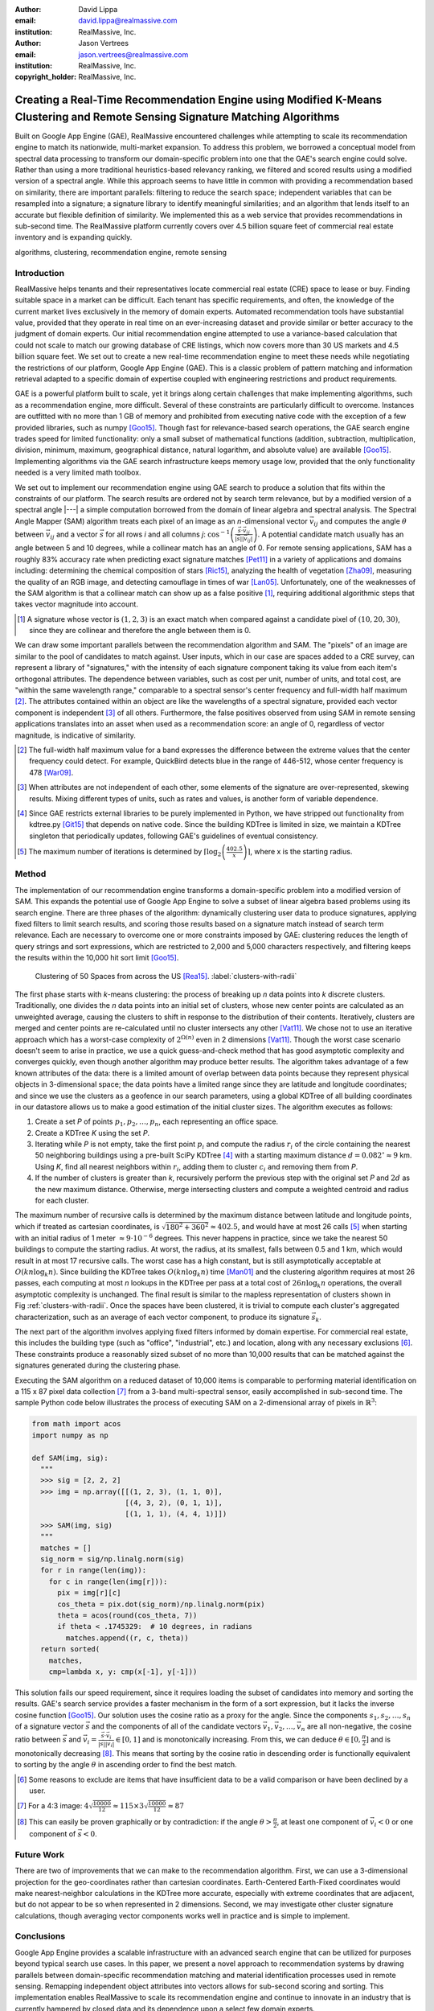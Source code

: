 :author: David Lippa
:email: david.lippa@realmassive.com
:institution: RealMassive, Inc.

:author: Jason Vertrees
:email: jason.vertrees@realmassive.com
:institution: RealMassive, Inc.

:copyright_holder: RealMassive, Inc.

.. |nbsp| unicode:: 0xA0
   :trim:

-----------------------------------------------------------------------------------------------------------------------------
Creating a Real-Time Recommendation Engine using Modified K-Means Clustering and Remote Sensing Signature Matching Algorithms
-----------------------------------------------------------------------------------------------------------------------------

.. class:: abstract

   Built on Google App Engine (GAE), RealMassive encountered challenges while attempting to scale its recommendation engine to match its nationwide, multi-market expansion. To address this problem, we borrowed a conceptual model from spectral data processing to transform our domain-specific problem into one that the GAE's search engine could solve. Rather than using a more traditional heuristics-based relevancy ranking, we filtered and scored results using a modified version of a spectral angle. While this approach seems to have little in common with providing a recommendation based on similarity, there are important parallels: filtering to reduce the search space; independent variables that can be resampled into a signature; a signature library to identify meaningful similarities; and an algorithm that lends itself to an accurate but flexible definition of similarity. We implemented this as a web service that provides recommendations in sub-second time. The RealMassive platform currently covers over 4.5 billion square feet of commercial real estate inventory and is expanding quickly.

.. class:: keywords

   algorithms, clustering, recommendation engine, remote sensing

Introduction
------------

RealMassive helps tenants and their representatives locate commercial real estate (CRE) space to lease or buy. Finding suitable space in a market can be difficult. Each tenant has specific requirements, and often, the knowledge of the current market lives exclusively in the memory of domain experts. Automated recommendation tools have substantial value, provided that they operate in real time on an ever-increasing dataset and provide similar or better accuracy to the judgment of domain experts. Our initial recommendation engine attempted to use a variance-based calculation that could not scale to match our growing database of CRE listings, which now covers more than 30 US markets and 4.5 billion square feet. We set out to create a new real-time recommendation engine to meet these needs while negotiating the restrictions of our platform, Google App Engine (GAE). This is a classic problem of pattern matching and information retrieval adapted to a specific domain of expertise coupled with engineering restrictions and product requirements.

GAE is a powerful platform built to scale, yet it brings along certain challenges that make implementing algorithms, such as a recommendation engine, more difficult. Several of these constraints are particularly difficult to overcome. Instances are outfitted with no more than 1 GB of memory and prohibited from executing native code with the exception of a few provided libraries, such as numpy [Goo15]_. Though fast for relevance-based search operations, the GAE search engine trades speed for limited functionality: only a small subset of mathematical functions (addition, subtraction, multiplication, division, minimum, maximum, geographical distance, natural logarithm, and absolute value) are available [Goo15]_. Implementing algorithms via the GAE search infrastructure keeps memory usage low, provided that the only functionality needed is a very limited math toolbox.

We set out to implement our recommendation engine using GAE search to produce a solution that fits within the constraints of our platform. The search results are ordered not by search term relevance, but by a modified version of a spectral angle |---| a simple computation borrowed from the domain of linear algebra and spectral analysis. The Spectral Angle Mapper (SAM) algorithm treats each pixel of an image as an *n*-dimensional vector :math:`\vec{v_{ij}}` and computes the angle :math:`\theta` between :math:`\vec{v_{ij}}` and a vector :math:`\vec{s}` for all rows *i* and all columns *j*: :math:`\cos^{-1}\left(\frac{\vec{s} \cdot \vec{v_{ij}}}{\left|\vec{s}\right| \left|\vec{v_{ij}}\right|} \right)`. A potential candidate match usually has an angle between 5 and 10 degrees, while a collinear match has an angle of 0. For remote sensing applications, SAM has a roughly 83% accuracy rate when predicting exact signature matches [Pet11]_ in a variety of applications and domains including: determining the chemical composition of stars [Ric15]_, analyzing the health of vegetation [Zha09]_, measuring the quality of an RGB image, and detecting camouflage in times of war [Lan05]_. Unfortunately, one of the weaknesses of the SAM algorithm is that a collinear match can show up as a false positive [#]_, requiring additional algorithmic steps that takes vector magnitude into account.

.. [#] A signature whose vector is :math:`(1, 2, 3)` is an exact match when compared against a candidate pixel of :math:`(10, 20, 30)`, since they are collinear and therefore the angle between them is 0.

We can draw some important parallels between the recommendation algorithm and SAM. The "pixels" of an image are similar to the pool of candidates to match against. User inputs, which in our case are spaces added to a CRE survey, can represent a library of "signatures," with the intensity of each signature component taking its value from each item's orthogonal attributes. The dependence between variables, such as cost per unit, number of units, and total cost, are "within the same wavelength range," comparable to a spectral sensor's center frequency and full-width half maximum [#]_. The attributes contained within an object are like the wavelengths of a spectral signature, provided each vector component is independent [#]_ of all others. Furthermore, the false positives observed from using SAM in remote sensing applications translates into an asset when used as a recommendation score: an angle of 0, regardless of vector magnitude, is indicative of similarity.

.. [#] The full-width half maximum value for a band expresses the difference between the extreme values that the center frequency could detect. For example, QuickBird detects blue in the range of 446-512, whose center frequency is 478 [War09]_.

.. [#] When attributes are not independent of each other, some elements of the signature are over-represented, skewing results. Mixing different types of units, such as rates and values, is another form of variable dependence.

.. [#] Since GAE restricts external libraries to be purely implemented in Python, we have stripped out functionality from kdtree.py [Git15]_ that depends on native code. Since the building KDTree is limited in size, we maintain a KDTree singleton that periodically updates, following GAE's guidelines of eventual consistency.

.. [#] The maximum number of iterations is determined by :math:`\lceil\log_2\left(\frac{402.5}{x}\right)\rceil`, where x is the starting radius.

Method
------
The implementation of our recommendation engine transforms a domain-specific problem into a modified version of SAM. This expands the potential use of Google App Engine to solve a subset of linear algebra based problems using its search engine. There are three phases of the algorithm: dynamically clustering user data to produce signatures, applying fixed filters to limit search results, and scoring those results based on a signature match instead of search term relevance. Each are necessary to overcome one or more constraints imposed by GAE: clustering reduces the length of query strings and sort expressions, which are restricted to 2,000 and 5,000 characters respectively, and filtering keeps the results within the 10,000 hit sort limit [Goo15]_.

.. figure:: figure1.png

   Clustering of 50 Spaces from across the US [Rea15]_. :label:`clusters-with-radii`

The first phase starts with *k*-means clustering: the process of breaking up *n* data points into *k* discrete clusters. Traditionally, one divides the *n* data points into an initial set of clusters, whose new center points are calculated as an unweighted average, causing the clusters to shift in response to the distribution of their contents. Iteratively, clusters are merged and center points are re-calculated until no cluster intersects any other [Vat11]_. We chose not to use an iterative approach which has a worst-case complexity of :math:`2^{\Omega(n)}` even in 2 dimensions [Vat11]_. Though the worst case scenario doesn't seem to arise in practice, we use a quick guess-and-check method that has good asymptotic complexity and converges quickly, even though another algorithm may produce better results. The algorithm takes advantage of a few known attributes of the data: there is a limited amount of overlap between data points because they represent physical objects in 3-dimensional space; the data points have a limited range since they are latitude and longitude coordinates; and since we use the clusters as a geofence in our search parameters, using a global KDTree of all building coordinates in our datastore allows us to make a good estimation of the initial cluster sizes. The algorithm executes as follows:

1. Create a set *P* of points :math:`p_1, p_2, \ldots, p_n`, each representing an office space.
2. Create a KDTree *K* using the set *P*.
3. Iterating while *P* is not empty, take the first point :math:`p_i` and compute the radius :math:`r_i` of the circle containing the nearest 50 neighboring buildings using a pre-built SciPy KDTree [#]_ with a starting maximum distance :math:`d = 0.082^\circ \approx 9` |nbsp| km. Using *K*, find all nearest neighbors within :math:`r_i`, adding them to cluster :math:`c_i` and removing them from *P*.
4. If the number of clusters is greater than *k*, recursively perform the previous step with the original set *P* and :math:`2d` as the new maximum distance. Otherwise, merge intersecting clusters and compute a weighted centroid and radius for each cluster.

The maximum number of recursive calls is determined by the maximum distance between latitude and longitude points, which if treated as cartesian coordinates, is :math:`\sqrt{180^2 + 360^2} \approx 402.5`, and would have at most 26 calls [#]_ when starting with an initial radius of 1 meter :math:`\approx 9 \cdot 10^{-6}` degrees. This never happens in practice, since we take the nearest 50 buildings to compute the starting radius. At worst, the radius, at its smallest, falls between 0.5 and 1 km, which would result in at most 17 recursive calls. The worst case has a high constant, but is still asymptotically acceptable at :math:`O(kn \log_k n)`. Since building the KDTree takes :math:`O(kn \log_k n)` time [Man01]_ and the clustering algorithm requires at most 26 passes, each computing at most *n* lookups in the KDTree per pass at a total cost of :math:`26n\log_k n` operations, the overall asymptotic complexity is unchanged. The final result is similar to the mapless representation of clusters shown in Fig |nbsp| :ref:`clusters-with-radii`. Once the spaces have been clustered, it is trivial to compute each cluster's aggregated characterization, such as an average of each vector component, to produce its signature :math:`\vec{s_k}`.

The next part of the algorithm involves applying fixed filters informed by domain expertise. For commercial real estate, this includes the building type (such as "office", "industrial", etc.) and location, along with any necessary exclusions [#]_. These constraints produce a reasonably sized subset of no more than 10,000 results that can be matched against the signatures generated during the clustering phase.

Executing the SAM algorithm on a reduced dataset of 10,000 items is comparable to performing material identification on a 115 x 87 pixel data collection [#]_ from a 3-band multi-spectral sensor, easily accomplished in sub-second time. The sample Python code below illustrates the process of executing SAM on a 2-dimensional array of pixels in :math:`\mathbb{R}^3`:

.. code-block:: python

  from math import acos
  import numpy as np

  def SAM(img, sig):
    """
    >>> sig = [2, 2, 2]
    >>> img = np.array([[(1, 2, 3), (1, 1, 0)],
                        [(4, 3, 2), (0, 1, 1)],
                        [(1, 1, 1), (4, 4, 1)]])
    >>> SAM(img, sig)
    """
    matches = []
    sig_norm = sig/np.linalg.norm(sig)
    for r in range(len(img)):
      for c in range(len(img[r])):
        pix = img[r][c]
        cos_theta = pix.dot(sig_norm)/np.linalg.norm(pix)
        theta = acos(round(cos_theta, 7))
        if theta < .1745329:  # 10 degrees, in radians
          matches.append((r, c, theta))
    return sorted(
      matches,
      cmp=lambda x, y: cmp(x[-1], y[-1]))

This solution fails our speed requirement, since it requires loading the subset of candidates into memory and sorting the results. GAE's search service provides a faster mechanism in the form of a sort expression, but it lacks the inverse cosine function [Goo15]_. Our solution uses the cosine ratio as a proxy for the angle. Since the components :math:`s_1, s_2, \ldots, s_n` of a signature vector :math:`\vec{s}` and the components of all of the candidate vectors :math:`\vec{v_1}, \vec{v_2}, \ldots, \vec{v_n}` are all non-negative, the cosine ratio between :math:`\vec{s}` and :math:`\vec{v_i} = \frac{\vec{s} \cdot \vec{v_i}}{|\vec{s}||\vec{v_i}|} \in [0, 1]` and is monotonically increasing. From this, we can deduce :math:`\theta \in [0, \frac{\pi}{2}]` and is monotonically decreasing [#]_. This means that sorting by the cosine ratio in descending order is functionally equivalent to sorting by the angle :math:`\theta` in ascending order to find the best match.

.. [#] Some reasons to exclude are items that have insufficient data to be a valid comparison or have been declined by a user.

.. [#] For a 4:3 image: :math:`4\sqrt{\frac{10000}{12}} \approx 115 \times 3\sqrt{\frac{10000}{12}} \approx 87`

.. [#] This can easily be proven graphically or by contradiction: if the angle :math:`\theta > \frac{\pi}{2}`, at least one component of :math:`\vec{v_i} < 0` or one component of :math:`\vec{s} < 0`.

Future Work
-----------
There are two of improvements that we can make to the recommendation algorithm. First, we can use a 3-dimensional projection for the geo-coordinates rather than cartesian coordinates. Earth-Centered Earth-Fixed coordinates would make nearest-neighbor calculations in the KDTree more accurate, especially with extreme coordinates that are adjacent, but do not appear to be so when represented in 2 dimensions. Second, we may investigate other cluster signature calculations, though averaging vector components works well in practice and is simple to implement.

Conclusions
-----------
Google App Engine provides a scalable infrastructure with an advanced search engine that can be utilized for purposes beyond typical search use cases. In this paper, we present a novel approach to recommendation systems by drawing parallels between domain-specific recommendation matching and material identification processes used in remote sensing. Remapping independent object attributes into vectors allows for sub-second scoring and sorting. This implementation enables RealMassive to scale its recommendation engine and continue to innovate in an industry that is currently hampered by closed data and its dependence upon a select few domain experts.

Though our specific problem is a case of pattern matching, the strategy of leveraging, rather than fighting, constraints can produce innovations that prefer satisficing over optimizing [Bra00]_. Rather than simply considering only the input dataset, we used a related dataset to inform initial cluster sizes, sacrificing some speed in the average case to put an upper bound on the worst-case. Instead of continuing to use a variance-based approach to signature matching, the simpler Spectral Angle Mapper suffices for positive vectors whose magnitude are irrelevant. The seemingly restrictive toolbox provided by Google App Engine became a catalyst for a mathematically simpler solution that yielded the speed and accuracy required. Our experience with implementing a recommendation engine on Google's App Engine platform shows that the structure, and not just the content, of a problem is significant, and may be the key to a new breed of solutions.

Acknowledgments
---------------

The authors would like to thank Fatih Akici, Natalya Shelburne, and Hannah Kocurek for providing suggestions and edits for this paper.

References
----------
.. [Bra00] Bradley, P. S., Bennett, K. P., & Demiriz, A. (2000). Constrained k-means clustering. Microsoft Research, Redmond, 1-8.

.. [DeC00] De Carvalho, O. A., & Meneses, P. R. (2000, February). Spectral correlation mapper (SCM): an improvement on the spectral angle mapper (SAM). In Summaries of the 9th JPL Airborne Earth Science Workshop, JPL Publication 00-18 (Vol. 9). Pasadena, CA: JPL Publication.

.. [Git15] Github. (2015, June 11). SciPy source code. Retrieved from https://github.com/scipy/scipy/blob/master/scipy/spatial/kdtree.py

.. [Goo15] Google. (2015, June 11). Google App Engine for Python 1.9.21 Documentation. Retrieved from https://cloud.google.com/appengine/docs/python

.. [Lan05] Landgrebe, David A (2005). Signal Theory Methods in Multispectral Remote Sensing. Hoboken, NJ: John Wiley & Sons.

.. [Man01] Maneewongvatana, S., & Mount, D. M. (2001). On the efficiency of nearest neighbor searching with data clustered in lower dimensions (pp. 842-851). Springer Berlin Heidelberg.

.. [Pet11] G. Petropoulos, K. Vadrevu, et. al. *A Comparison of Spectral Angle Mapper and Artificial Neural Network Classifiers Combined with Landsat TM Imagery Analysis for Obtaining Burnt Area Mapping*,
       Sensors. 10(3):1967-1985. 2011.

.. [Rea15] RealMassive. (2015, June 10). Retrieved from https://www.realmassive.com

.. [Ric15] M. Richmond. Licensed under Creative Commons. Retrieved from http://spiff.rit.edu/classes/phys301/lectures/comp/comp.html

.. [Vat11] A. Vattani. *k-means Requires Exponentially Many Iterations Even in the Plane*, Discrete Comput Geom. 45(4): 596–616. 2011.

.. [War09] T. Warner, G. Foody, M. Duane Nellis (2009). The SAGE Handbook of Remote Sensing. Thousand Oaks, CA: SAGE Publications Inc.

.. [Zha09] H. Zhang, Y. Lan, R. Lacey, W. Hoffmann, Y. Huang. *Analysis of vegetation indices derived from aerial multispectral and ground hyperspectral data*,
       International Journal of Agricultural and Biological Engineering. 2(3): 33. 2009.

Appendix
--------

For a demonstration of RealMassive's clustering service used by the recommendation engine, you may use the search query language described in our `Apiary documentation <http://docs.realmassive.apiary.io/#reference/spaces/search-for-a-space-by-full-text-query>`_ with the clustering endpoint `https://www.realmassive.com/api/v1/spaces/cluster`, such as `this <https://www.realmassive.com/api/v1/spaces/cluster?building.address.city=Austin&limit=1000>`_.
